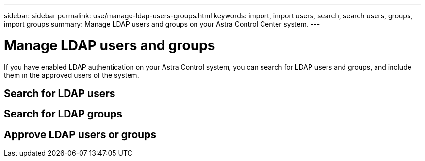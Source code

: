---
sidebar: sidebar
permalink: use/manage-ldap-users-groups.html
keywords: import, import users, search, search users, groups, import groups
summary: Manage LDAP users and groups on your Astra Control Center system.
---

= Manage LDAP users and groups
:hardbreaks:
:icons: font
:imagesdir: ../media/use/

If you have enabled LDAP authentication on your Astra Control system, you can search for LDAP users and groups, and include them in the approved users of the system.

== Search for LDAP users

== Search for LDAP groups

== Approve LDAP users or groups
